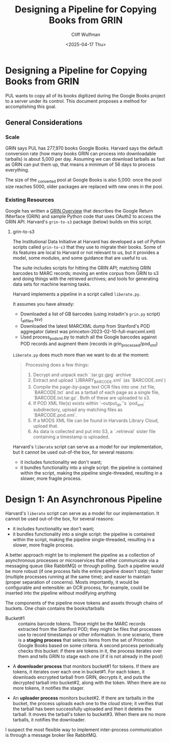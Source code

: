 #+title: Designing a Pipeline for Copying Books from GRIN
#+date: <2025-04-17 Thu>
#+author: Cliff Wulfman
#+email: cwulfman@princeton.edu

* Designing a Pipeline for Copying Books from GRIN
PUL wants to copy all of its books digitized during the Google Books project to a server under its control.  This document proposes a method for accomplishing this goal.


** General Considerations
*** Scale
GRIN says PUL has 277,970 books Google Books. Harvard says the default conversion rate (how many books GRIN can process into downloadable tarballs) is about 5,000 per day. Assuming we can download tarballs as fast as GRIN can put them up, that means a minimum of 56 days to process everything.

The size of the _converted pool at Google Books is also 5,000: once the pool size reaches 5000, older packages are replaced with new ones in the pool. 

*** Existing Resources
Google has written a [[https://docs.google.com/document/d/1ugKUSkq4jAwmyWu3HubUIobQA1ag4VgRP1JjLeGUW20/edit?usp=sharing][GRIN Overview]] that describes the Google Return INterface (GRIN) and sample Python code that uses OAuth2 to access the GRIN API.  Harvard's =grin-to-s3= package (below)  builds on this script.


**** grin-to-s3
The Institutional Data Initiative at Harvard has developed a set of Python scripts called =grin-to-s3= that they use to migrate their books.  Some of its features are local to Harvard or not relevant to us, but it provides a model, some modules, and some guidance that are useful to us.

The suite includes scripts for hitting the GRIN API; matching GRIN barcodes to MARC records; moving an entire corpus from GRIN to s3 and doing things with the retrieved archives; and tools for generating data sets for machine learning tasks.

Harvard implements a pipeline in a script called =liberate.py=. 

It assumes you have already:

- Downloaded a list of GB barcodes (using instadin's =grin.py= script)  (_all_files.tsv)
- Downloaded the latest MARCXML dump from Stanford's POD aggregator (latest was princeton-2023-02-10-full-marcxml.xml)
- Used process_pod_xml.py to match all the Google barcodes against POD records and augment them (records in grin_processed/pod_xml)

=Liberate.py= does much more than we want to do at the moment:
#+begin_quote
Processing does a few things:

1. Decrypt and unpack each `.tar.gz.gpg` archive
2. Extract and upload `LIBRARY_BARCODE.xml` (as `BARCODE.xml`)
3. Compile the page-by-page text OCR files into one .txt file, `BARCODE.txt` and as a tarball of each page as a single file, `BARCODE.txt.tar.gz`.  Both of these are uploaded to s3.
4. If POD XML file(s) exists within `--output_dir`'s `pod_xml` subdirectory, upload any matching files as `BARCODE.pod.xml`.
5. If a MODS XML file can be found in Harvards Library Cloud, upload that.
6. As data is collected and put into S3, a `.retrieval` sister file containing a timestamp is uploaded.
#+end_quote

Harvard's =liberate= script can serve as a model for our implementation, but it cannot be used out-of-the box, for several reasons:

- it includes functionality we don't want;
- it bundles functionality into a single script: the pipeline is contained within the script, making the pipeline single-threaded, resulting in a slower, more fragile process.


* Design 1: An Asynchronous Pipeline
Harvard's =liberate= script can serve as a model for our implementation.  It cannot be used out-of-the box, for several reasons:

- it includes functionality we don't want;
- it bundles functionality into a single script: the pipeline is contained within the script, making the pipeline single-threaded, resulting in a slower, more fragile process.


A better approach might be to implement the pipeline as a collection of asynchronous processes or microservices that either communicate via a messaging queue (like RabbitMQ) or through polling. Such a pipeline would be more robust (if one process fails the entire pipeline doesn't stop); faster (multiple processes running at the same time); and easier to maintain (proper separation of concerns).  Mosts importantly, it would be configurable and extensible: an OCR process, for example, could be inserted into the pipeline without modifying anything


The components of the pipeline move tokens and assets through chains of buckets.  One chain contains the books/tarballs

- Bucket#1 :: contains barcode tokens.  These might be the MARC records extracted from the Stanford POD; they might be files that processes use to record timestamps or other information. In one scenario, there is a *staging process* that selects items from the set of Princeton Google Books based on some criteria. A second process periodically checks this bucket: if there are tokens in it, the process iterates over them and tells GRIN to stage each one (if it is not already in the pool)

- A *downloader process* that monitors bucket#1 for tokens. If there are tokens, it iterates over each one in bucket#1. For each token, it downloads encrypted tarball from GRIN, decrypts it, and puts the decrypted tarball into bucket#2, along with the token.  When there are no more tokens, it notifies the stager.

- An *uploader process* monitors bucket#2.  If there are tarballs in the bucket, the process uploads each one to the cloud store; it verifies that the tarball has been successfully uploaded and then it deletes the tarball.  It moves the tarball's token to bucket#3. When there are no more tarballs, it notifies the downloader.


I suspect the most flexible way to implement inter-process communication is through a message broker like RabbitMQ.

